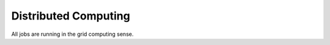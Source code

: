 Distributed Computing
=====================

.. image:: ../images/infrastructure.png
   :width: 700

All jobs are running in the grid computing sense.

.. autosummary::
    :toctree: _autosummary

    mbl.distributed
    mbl.workflow.grid_search
